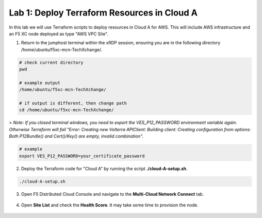 Lab 1: Deploy Terraform Resources in Cloud A
============================================

In this lab we will use Terraform scripts to deploy resources in Cloud A for AWS. This will include AWS infrastructure and an F5 XC node deployed as type "AWS VPC Site". 

1. Return to the jumphost terminal within the xRDP session, ensuring you are in the following directory /home/ubuntu/f5xc-mcn-TechXchange/.

.. code:: bash

    # check current directory
    pwd

    # example output
    /home/ubuntu/f5xc-mcn-TechXchange/

    # if output is different, then change path
    cd /home/ubuntu/f5xc-mcn-TechXchange/

> *Note: If you closed terminal windows, you need to export the VES_P12_PASSWORD environment variable again. Otherwise Terraform will fail "Error: Creating new Volterra APIClient: Building client: Creating configuration from options: Both P12Bundle() and Cert()/Key() are empty, invalid combination".*

.. code:: bash

    # example
    export VES_P12_PASSWORD=your_certificate_password

2. Deploy the Terraform code for "Cloud A" by running the script **./cloud-A-setup.sh**.

.. code:: bash

    ./cloud-A-setup.sh

3. Open F5 Distributed Cloud Console and navigate to the **Multi-Cloud Network Connect** tab.

.. figure:: ../assets/xc/cloud_a_sites.png

4. Open **Site List** and check the **Health Score**. It may take some time to provision the node.

.. figure:: ../assets/xc/cloud_a_ready.png

